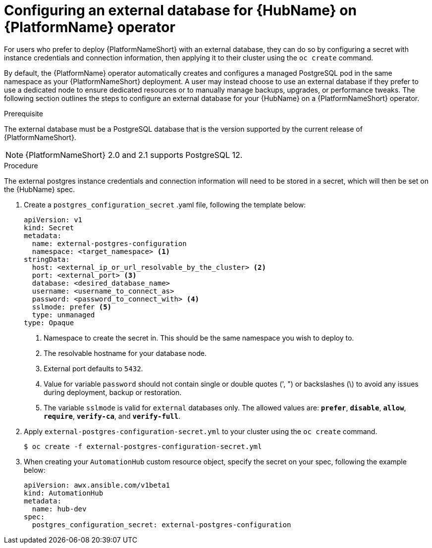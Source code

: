 
[id="proc-operator-external-db-hub"]

= Configuring an external database for {HubName} on {PlatformName} operator

[role="_abstract"]
For users who prefer to deploy {PlatformNameShort} with an external database, they can do so by configuring a secret with instance credentials and connection information, then applying it to their cluster using the `oc create` command.

By default, the {PlatformName} operator automatically creates and configures a managed PostgreSQL pod in the same namespace as your {PlatformNameShort} deployment. A user may instead choose to use an external database if they prefer to use a dedicated node to ensure dedicated resources or to manually manage backups, upgrades, or performance tweaks. The following section outlines the steps to configure an external database for your {HubName} on a {PlatformNameShort} operator.

.Prerequisite
The external database must be a PostgreSQL database that is the version supported by the current release of {PlatformNameShort}.

NOTE: {PlatformNameShort} 2.0 and 2.1 supports PostgreSQL 12.

.Procedure

The external postgres instance credentials and connection information will need to be stored in a secret, which will then be set on the {HubName} spec.

. Create a `postgres_configuration_secret` .yaml file, following the template below:
+
----
apiVersion: v1
kind: Secret
metadata:
  name: external-postgres-configuration
  namespace: <target_namespace> <1>
stringData:
  host: <external_ip_or_url_resolvable_by_the_cluster> <2>
  port: <external_port> <3>
  database: <desired_database_name>
  username: <username_to_connect_as>
  password: <password_to_connect_with> <4>
  sslmode: prefer <5>
  type: unmanaged
type: Opaque
----
<1> Namespace to create the secret in. This should be the same namespace you wish to deploy to.
<2> The resolvable hostname for your database node.
<3> External port defaults to `5432`.
<4> Value for variable `password` should not contain single or double quotes (', ") or backslashes (\) to avoid any issues during deployment, backup or restoration.
<5> The variable `sslmode` is valid for `external` databases only. The allowed values are: `*prefer*`, `*disable*`, `*allow*`, `*require*`, `*verify-ca*`, and `*verify-full*`.
. Apply `external-postgres-configuration-secret.yml` to your cluster using the `oc create` command.
+
----
$ oc create -f external-postgres-configuration-secret.yml
----
. When creating your `AutomationHub` custom resource object, specify the secret on your spec, following the example below:
+
----
apiVersion: awx.ansible.com/v1beta1
kind: AutomationHub
metadata:
  name: hub-dev
spec:
  postgres_configuration_secret: external-postgres-configuration
----
